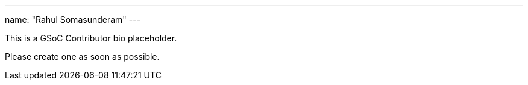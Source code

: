 ---
name: "Rahul Somasunderam"
---

This is a GSoC Contributor bio placeholder.

Please create one as soon as possible.
